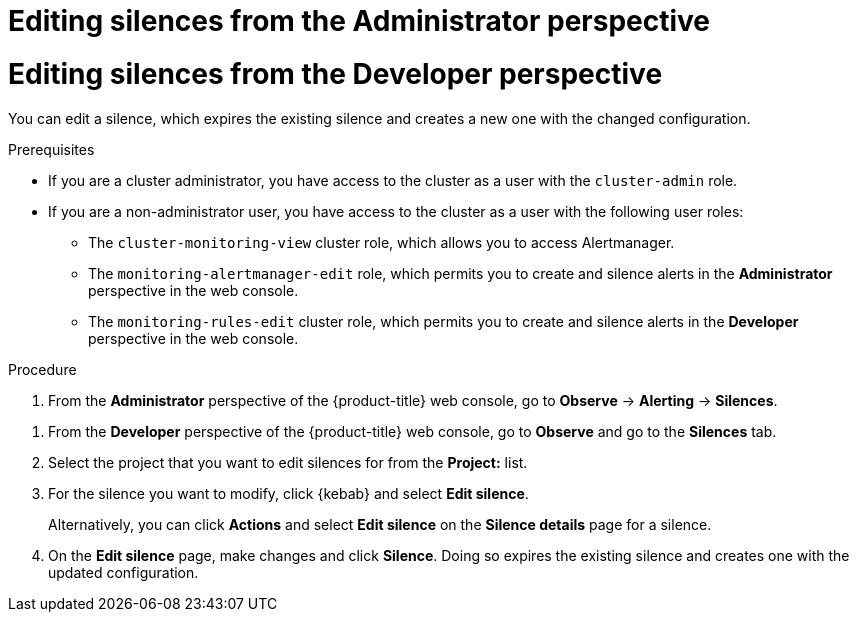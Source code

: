 // Module included in the following assemblies:
//
// * observability/monitoring/managing-alerts.adoc

:_mod-docs-content-type: PROCEDURE

// The ultimate solution DOES NOT NEED separate IDs and titles, it is just needed for now so that the tests will not break

// tag::ADM[]
[id="editing-silences-adm_{context}"]
= Editing silences from the Administrator perspective
// end::ADM[]

// tag::DEV[]
[id="editing-silences-dev_{context}"]
= Editing silences from the Developer perspective
// end::DEV[]

You can edit a silence, which expires the existing silence and creates a new one with the changed configuration.

.Prerequisites

ifndef::openshift-dedicated,openshift-rosa[]
* If you are a cluster administrator, you have access to the cluster as a user with the `cluster-admin` role.
endif::openshift-dedicated,openshift-rosa[]
ifdef::openshift-dedicated,openshift-rosa[]
* If you are a cluster administrator, you have access to the cluster as a user with the `dedicated-admin` role.
endif::openshift-dedicated,openshift-rosa[]
* If you are a non-administrator user, you have access to the cluster as a user with the following user roles:
** The `cluster-monitoring-view` cluster role, which allows you to access Alertmanager.
// tag::ADM[]
** The `monitoring-alertmanager-edit` role, which permits you to create and silence alerts in the *Administrator* perspective in the web console.
// end::ADM[]
// tag::DEV[]
** The `monitoring-rules-edit` cluster role, which permits you to create and silence alerts in the *Developer* perspective in the web console.
// end::DEV[]

.Procedure

// tag::ADM[]
. From the *Administrator* perspective of the {product-title} web console, go to *Observe* -> *Alerting* -> *Silences*.
// end::ADM[]

// tag::DEV[]
. From the *Developer* perspective of the {product-title} web console, go to *Observe* and go to the *Silences* tab.
. Select the project that you want to edit silences for from the *Project:* list. 
// end::DEV[]

. For the silence you want to modify, click {kebab} and select *Edit silence*.
+
Alternatively, you can click *Actions* and select *Edit silence* on the *Silence details* page for a silence.

. On the *Edit silence* page, make changes and click *Silence*. Doing so expires the existing silence and creates one with the updated configuration.





